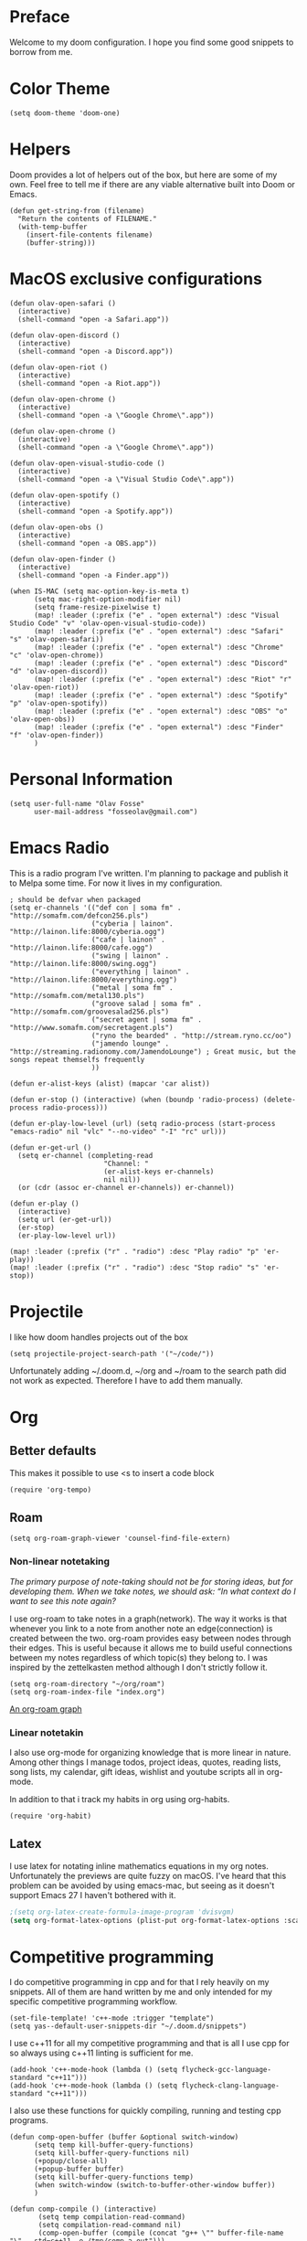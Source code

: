 * Preface
Welcome to my doom configuration. I hope you find some good snippets to borrow from me.
* Color Theme
#+begin_src elisp
(setq doom-theme 'doom-one)
#+end_src
* Helpers
Doom provides a lot of helpers out of the box, but here are some of my own. Feel free to tell me if there are any viable alternative built into Doom or Emacs.
#+begin_src elisp
(defun get-string-from (filename)
  "Return the contents of FILENAME."
  (with-temp-buffer
    (insert-file-contents filename)
    (buffer-string)))
#+end_src
* MacOS exclusive configurations
#+begin_src elisp
(defun olav-open-safari ()
  (interactive)
  (shell-command "open -a Safari.app"))

(defun olav-open-discord ()
  (interactive)
  (shell-command "open -a Discord.app"))

(defun olav-open-riot ()
  (interactive)
  (shell-command "open -a Riot.app"))

(defun olav-open-chrome ()
  (interactive)
  (shell-command "open -a \"Google Chrome\".app"))

(defun olav-open-chrome ()
  (interactive)
  (shell-command "open -a \"Google Chrome\".app"))

(defun olav-open-visual-studio-code ()
  (interactive)
  (shell-command "open -a \"Visual Studio Code\".app"))

(defun olav-open-spotify ()
  (interactive)
  (shell-command "open -a Spotify.app"))

(defun olav-open-obs ()
  (interactive)
  (shell-command "open -a OBS.app"))

(defun olav-open-finder ()
  (interactive)
  (shell-command "open -a Finder.app"))

(when IS-MAC (setq mac-option-key-is-meta t)
      (setq mac-right-option-modifier nil)
      (setq frame-resize-pixelwise t)
      (map! :leader (:prefix ("e" . "open external") :desc "Visual Studio Code" "v" 'olav-open-visual-studio-code))
      (map! :leader (:prefix ("e" . "open external") :desc "Safari" "s" 'olav-open-safari))
      (map! :leader (:prefix ("e" . "open external") :desc "Chrome" "c" 'olav-open-chrome))
      (map! :leader (:prefix ("e" . "open external") :desc "Discord" "d" 'olav-open-discord))
      (map! :leader (:prefix ("e" . "open external") :desc "Riot" "r" 'olav-open-riot))
      (map! :leader (:prefix ("e" . "open external") :desc "Spotify" "p" 'olav-open-spotify))
      (map! :leader (:prefix ("e" . "open external") :desc "OBS" "o" 'olav-open-obs))
      (map! :leader (:prefix ("e" . "open external") :desc "Finder" "f" 'olav-open-finder))
      )
#+end_src
* Personal Information
#+begin_src elisp
(setq user-full-name "Olav Fosse"
      user-mail-address "fosseolav@gmail.com")
#+end_src
* Emacs Radio
This is a radio program I've written. I'm planning to package and publish it to Melpa some time. For now it lives in my configuration.
#+begin_src elisp
; should be defvar when packaged
(setq er-channels '(("def con | soma fm" . "http://somafm.com/defcon256.pls")
                    ("cyberia | lainon". "http://lainon.life:8000/cyberia.ogg")
                    ("cafe | lainon" . "http://lainon.life:8000/cafe.ogg")
                    ("swing | lainon" . "http://lainon.life:8000/swing.ogg")
                    ("everything | lainon" . "http://lainon.life:8000/everything.ogg")
                    ("metal | soma fm" . "http://somafm.com/metal130.pls")
                    ("groove salad | soma fm" . "http://somafm.com/groovesalad256.pls")
                    ("secret agent | soma fm" . "http://www.somafm.com/secretagent.pls")
                    ("ryno the bearded" . "http://stream.ryno.cc/oo")
                    ("jamendo lounge" . "http://streaming.radionomy.com/JamendoLounge") ; Great music, but the songs repeat themselfs frequently
                    ))

(defun er-alist-keys (alist) (mapcar 'car alist))

(defun er-stop () (interactive) (when (boundp 'radio-process) (delete-process radio-process)))

(defun er-play-low-level (url) (setq radio-process (start-process "emacs-radio" nil "vlc" "--no-video" "-I" "rc" url)))

(defun er-get-url ()
  (setq er-channel (completing-read
                       "Channel: "
                       (er-alist-keys er-channels)
                       nil nil))
  (or (cdr (assoc er-channel er-channels)) er-channel))

(defun er-play ()
  (interactive)
  (setq url (er-get-url))
  (er-stop)
  (er-play-low-level url))

(map! :leader (:prefix ("r" . "radio") :desc "Play radio" "p" 'er-play))
(map! :leader (:prefix ("r" . "radio") :desc "Stop radio" "s" 'er-stop))
#+end_src
* Projectile
I like how doom handles projects out of the box
#+begin_src elisp
(setq projectile-project-search-path '("~/code/"))
#+end_src
Unfortunately adding ~/.doom.d, ~/org and ~/roam to the search path did not work as expected. Therefore I have to add them manually.
* Org
** Better defaults
This makes it possible to use <s to insert a code block
#+begin_src elisp
(require 'org-tempo)
#+end_src
** Roam
#+begin_src elisp
(setq org-roam-graph-viewer 'counsel-find-file-extern)
#+end_src
*** Non-linear notetaking
/The primary purpose of note-taking should not be for storing ideas, but for developing them. When we take notes, we should ask: “In what context do I want to see this note again?/

I use org-roam to take notes in a graph(network). The way it works is that whenever you link to a note from another note an edge(connection) is created between the two. org-roam provides easy between nodes through their edges. This is useful because it allows me to build useful connections between my notes regardless of which topic(s) they belong to. I was inspired by the zettelkasten method although I don't strictly follow it.
#+begin_src elisp
(setq org-roam-directory "~/org/roam")
(setq org-roam-index-file "index.org")
#+end_src
[[file:roam_illustration.svg][An org-roam graph]]
*** Linear notetakin
I also use org-mode for organizing knowledge that is more linear in nature. Among other things I manage todos, project ideas, quotes, reading lists, song lists, my calendar, gift ideas, wishlist and youtube scripts all in org-mode.

In addition to that i track my habits in org using org-habits.
#+begin_src elisp
(require 'org-habit)
#+end_src
** Latex
I use latex for notating inline mathematics equations in my org notes. Unfortunately the previews are quite fuzzy on macOS. I've heard that this problem can be avoided by using emacs-mac, but seeing as it doesn't support Emacs 27 I haven't bothered with it.
#+begin_src emacs-lisp
;(setq org-latex-create-formula-image-program 'dvisvgm)
(setq org-format-latex-options (plist-put org-format-latex-options :scale 2.0))
#+end_src
* Competitive programming
I do competitive programming in cpp and for that I rely heavily on my snippets. All of them are hand written by me and only intended for my specific competitive programming workflow.
#+begin_src elisp
(set-file-template! 'c++-mode :trigger "template")
(setq yas--default-user-snippets-dir "~/.doom.d/snippets")
#+end_src

I use c++11 for all my competitive programming and that is all I use cpp for so always using c++11 linting is sufficient for me.
#+begin_src elisp
(add-hook 'c++-mode-hook (lambda () (setq flycheck-gcc-language-standard "c++11")))
(add-hook 'c++-mode-hook (lambda () (setq flycheck-clang-language-standard "c++11")))
#+end_src

I also use these functions for quickly compiling, running and testing cpp programs.
#+begin_src elisp
(defun comp-open-buffer (buffer &optional switch-window)
      (setq temp kill-buffer-query-functions)
      (setq kill-buffer-query-functions nil)
      (+popup/close-all)
      (+popup-buffer buffer)
      (setq kill-buffer-query-functions temp)
      (when switch-window (switch-to-buffer-other-window buffer))
      )

(defun comp-compile () (interactive)
       (setq temp compilation-read-command)
       (setq compilation-read-command nil)
       (comp-open-buffer (compile (concat "g++ \"" buffer-file-name "\" --std=c++11 -o /tmp/comp-a.out")))
       (setq compilation-read-command temp)
       )

(defun comp-run () (interactive)
       (comp-open-buffer (setq buffer (make-comint "comp-run" "/tmp/comp-a.out")) t))

(defun comp-test () (interactive)
       (setq buffer (current-buffer))
       (comp-open-buffer (make-comint "comp-test" "/tmp/comp-a.out") t)
       (setq y (clipboard-yank))
       (insert (if (eq y nil) "" y)
               (comint-send-input nil nil))
       (other-window)
       )

(map! :leader (:prefix ("k" . "competitive") :desc "Comp compile" "c" 'comp-compile))
(map! :leader (:prefix ("k" . "competitive") :desc "Comp run" "r" 'comp-run))
(map! :leader (:prefix ("k" . "competitive") :desc "Comp test" "t" 'comp-test))
#+end_src
* IRC
At the moment I only use circe for trigex's irc server. For freenode I use Matrix. I will probably move to using circe sooner or later once I get bouncing set up for that.
Inlining images plus 1000 line znc history lead to unbearable loading times. Therefore these are commented out.

I figured image in-lining is a bit... Dangerous.
#+begin_src elisp
;(require 'circe-display-images)
;(enable-circe-display-images)
#+end_src

#+begin_src elisp
(map! :leader (:prefix ("o" . "+open") :desc "Open circe" "i" '=irc))
(after! circe
  (set-irc-server! "trigex.moe-znc"
                   `(:host "znc.trigex.moe"
                     :port 5597
                     :user "fossegrim/trigex"
                     :nick "fossegrim"
                     :realname "fossegrim"
                     :pass (lambda (&rest _) (get-string-from "~/.znc")) ; relax it's randomly generated, not used anywhere else and my disk is encrypted
                     :channels ("#clan" "#img-dump" "#sethhateclub" "#bunker"))))

(when nil (set-irc-server! "chat.freenode.net"
                   `(:tls t
                     :port 6697
                     :nick "fossegrim"
                     :sasl-username "fossegrim"
                     :sasl-password (lambda (&rest _) (get-string-from "~/.freenode")) ; relax it's randomly generated, not used anywhere else and my disk is encrypted
                     :channels ("#emacs" "#haskell" "##c++"))))
#+end_src

* Web Browsing
I use xwidget-webkit which is a way of embedding a webkit browser inside of Emacs. I use xwidget-webkit whenever I am to open a webpage from within Emacs. For example if I am opening an link from my RSS feed or IRC which do inside of Emacs.
#+begin_src elisp
(defun olav-is-xwidget-webkit-buffer-p (buffer) (string-prefix-p "*xwidget webkit: " (buffer-name buffer)))

(defun olav-xwidget-webkit-buffer ()
  "xwidget-webkit buffer or nil if doesn't exist"
  (seq-find #'olav-is-xwidget-webkit-buffer-p (buffer-list)))

(defun olav-browse (&optional url second-argument)
  (interactive)
  (persp-switch "*BROWSER*")
  (if (called-interactively-p)
      (when (not (olav-xwidget-webkit-buffer)) (xwidget-webkit-browse-url "https://fossegr.im" nil))
    (xwidget-webkit-browse-url url nil))
    (switch-to-buffer (olav-xwidget-webkit-buffer)))
(setq browse-url-browser-function 'browse-url-default-macosx-browser)
(map! :leader (:prefix ("o" . "open") :desc "Open browser" "b"  'olav-browse))
#+end_src
* RSS
#+begin_src elisp
(setq elfeed-feeds
      '(;"http://fossegr.im/feed.xml"
        "https://www.youtube.com/feeds/videos.xml?channel_id=UCWQ1f0ZhD-qhJB3AfJEoW0w" ; My channel ? (haven't checked)
        "https://protesilaos.com/codelog.xml"
        "https://www.distrotube.com/phpbb/app.php/feed"
        ;"https://www.kode24.no/?lab_viewport=rss"
        "https://xkcd.com/atom.xml"
        ;"https://news.ycombinator.com/rss"
        ;"https://www.reddit.com/r/emacs/new.rss"
        "https://www.youtube.com/feeds/videos.xml?channel_id=UC2eYFnH61tmytImy1mTYvhA" ; Luke Smith
        "https://www.kode24.no/?lab_viewport=rss"
        ;"https://nitter.net/olebullsplass/rss"
        ))
(defun olav-rss ()
  (interactive)
  (elfeed-update)
  (persp-switch "*RSS*")
  (=rss))
(map! :leader (:prefix ("o" . "open") :desc "Open elfeed" "l"  'olav-rss))
#+end_src

* Torrent
Yes.

Emacs has some torrent clients, but I couldn't get any of them to work very well.

#+begin_src elisp
;(defun olav-mentor ()
;  (interactive)
;  (persp-switch "*TORRENT*")
;  (mentor))
;(map! :leader (:prefix ("o" . "open") :desc "Open mentor" "m" 'olav-mentor))
;(setq mentor-rtorrent-download-directory "~/Downloads")
;(after! 'mentor
;  (define-key mentor-files-mode-map "j" 'mentor-decrease-priority)
;  (define-key mentor-files-mode-map "k" 'mentor-increase-priority))
#+end_src

#+begin_src elisp
;(defun olav-torrent ()
;  (interactive)
;  (persp-switch "*TORRENT*")
;  (transmission)
;  )
;(evil-set-initial-state 'transmission-mode 'normal)
;(add-hook 'transmission-mode 'disable-evil-mode)
;(map! :leader (:prefix ("o" . "open") :desc "Open torrent" "m" 'olav-torrent))

;(after! transmission
;  (defun olav-add-magnet (magnet)
;    (interactive "sMagnet: ")
;    (transmission-add magnet))
;  (define-key transmission-mode-map "a" 'olav-add-magnet)
  ;)
#+end_src

* Media Viewers
Since I am inside Emacs all the time either way it makes sense to use it to open media files such as books and videos. I find Preview.app to work better than the Emacs pdf viewers so that is what I use to read books. Ideally I would want to open the media inside of xwidget-webkit, but I have not found a way to do this so far.
#+begin_src elisp
(defun olav-open-book ()
  (interactive)
  (setq temp default-directory)
  (cd "~/Google Drive/Books")
  (call-interactively 'counsel-find-file-extern)
;  (counsel-find-file-extern (+default/find-file-under-here))
  (setq default-directory temp)
)

(defun olav-open-anime ()
  (interactive)
  (setq temp default-directory)
  (cd "~/anime")
  (call-interactively 'counsel-find-file-extern)
  ;(counsel-find-file-extern (+default/find-file-under-here)
  (setq default-directory temp)
)

(map! :leader (:prefix ("o" . "open") :desc "Open a book" "B" 'olav-open-book))
(map! :leader (:prefix ("o" . "open") :desc "Open an anime episode" "A" 'olav-open-anime))
#+end_src
* Scratch Perspective
I use a scratch perspective to do tasks that don't fit in the current perspective or any other project. For instance if I am to install a global package when I am in the irc perspective I would switch to the scratch perspective an do it there. This serves as an alternative to pulling up an external terminal.
#+begin_src elisp
(defun olav-scratch ()
  (interactive)
  (if (+workspace-exists-p "*SCRATCH*")
      (persp-switch "*SCRATCH*")
      (progn (persp-switch "*SCRATCH*")
             (switch-to-buffer "*scratch*")))
)

(map! :leader (:prefix ("o" . "open") :desc "Open scratch" "s" 'olav-scratch))
#+end_src

* Other
I don't like, or understand for that matter the default behavior of `SPC w m m`. Therefore I rebound it to delete-other-windows which just works.
#+begin_src elisp
(map! :leader (:prefix ("w" . "window") (:prefix ("m" . "maximize") :desc "Actually maximize (as opposed to the default behaviour)" "m" 'delete-other-windows)))
#+end_src
I like relative line numbers
#+begin_src elisp
(setq doom-line-numbers-style 'relative)
#+end_src
